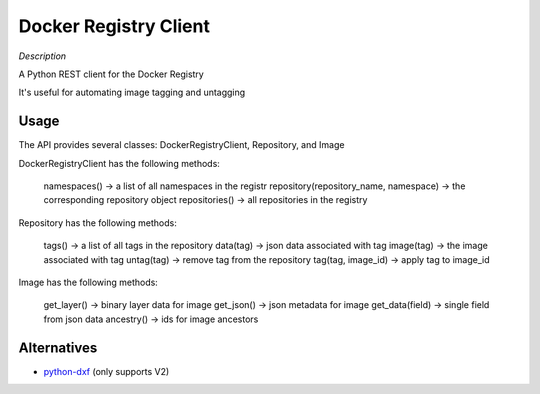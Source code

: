 Docker Registry Client
======================

|Build Status|

*Description*

A Python REST client for the Docker Registry

It's useful for automating image tagging and untagging

.. |Build Status| image:: https://travis-ci.org/yodle/docker-registry-client.svg?branch=master
   :target: https://travis-ci.org/yodle/docker-registry-client

Usage
-----

The API provides several classes: DockerRegistryClient, Repository, and Image  


DockerRegistryClient has the following methods:

    namespaces() -> a list of all namespaces in the registr
    repository(repository_name, namespace) -> the corresponding repository object
    repositories() -> all repositories in the registry

Repository has the following methods:

    tags() -> a list of all tags in the repository
    data(tag) -> json data associated with tag
    image(tag) -> the image associated with tag
    untag(tag) -> remove tag from the repository
    tag(tag, image_id) -> apply tag to image_id
 

Image has the following methods:

    get_layer() -> binary layer data for image
    get_json() -> json metadata for image
    get_data(field) -> single field from json data
    ancestry() -> ids for image ancestors


Alternatives
------------

* `python-dxf <https://pypi.python.org/pypi/python-dxf>`_ (only supports V2)
